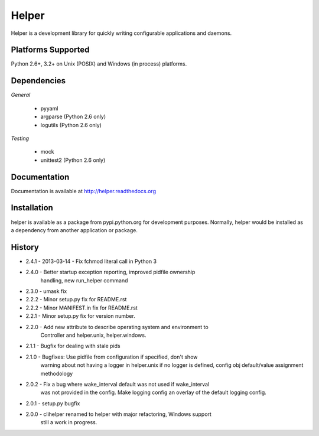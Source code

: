 Helper
======
Helper is a development library for quickly writing configurable applications and daemons.

|PyPI version| |Downloads| |Build Status|

Platforms Supported
-------------------
Python 2.6+, 3.2+ on Unix (POSIX) and Windows (in process) platforms.

Dependencies
------------
*General*

 - pyyaml
 - argparse (Python 2.6 only)
 - logutils (Python 2.6 only)

*Testing*

 - mock
 - unittest2 (Python 2.6 only)

Documentation
-------------
Documentation is available at http://helper.readthedocs.org

Installation
------------
helper is available as a package from pypi.python.org for development purposes.
Normally, helper would be installed as a dependency from another application or
package.

History
-------
- 2.4.1 - 2013-03-14 - Fix fchmod literal call in Python 3
- 2.4.0 - Better startup exception reporting, improved pidfile ownership
          handling, new run_helper command
- 2.3.0 - umask fix
- 2.2.2 - Minor setup.py fix for README.rst
- 2.2.2 - Minor MANIFEST.in fix for README.rst
- 2.2.1 - Minor setup.py fix for version number.
- 2.2.0 - Add new attribute to describe operating system and environment to
          Controller and helper.unix, helper.windows.
- 2.1.1 - Bugfix for dealing with stale pids
- 2.1.0 - Bugfixes: Use pidfile from configuration if specified, don't show
          warning about not having a logger in helper.unix if no logger is
          defined, config obj default/value assignment methodology
- 2.0.2 - Fix a bug where wake_interval default was not used if wake_interval
          was not provided in the config. Make logging config an overlay of the
          default logging config.
- 2.0.1 - setup.py bugfix
- 2.0.0 - clihelper renamed to helper with major refactoring, Windows support
          still a work in progress.

.. |PyPI version| image:: https://badge.fury.io/py/helper.svg?
   :target: http://badge.fury.io/py/helper
.. |Downloads| image:: https://pypip.in/d/helper/badge.svg?
   :target: https://crate.io/packages/helper
.. |Build Status| image:: https://travis-ci.org/gmr/helper.svg?branch=master
   :target: https://travis-ci.org/gmr/helper
